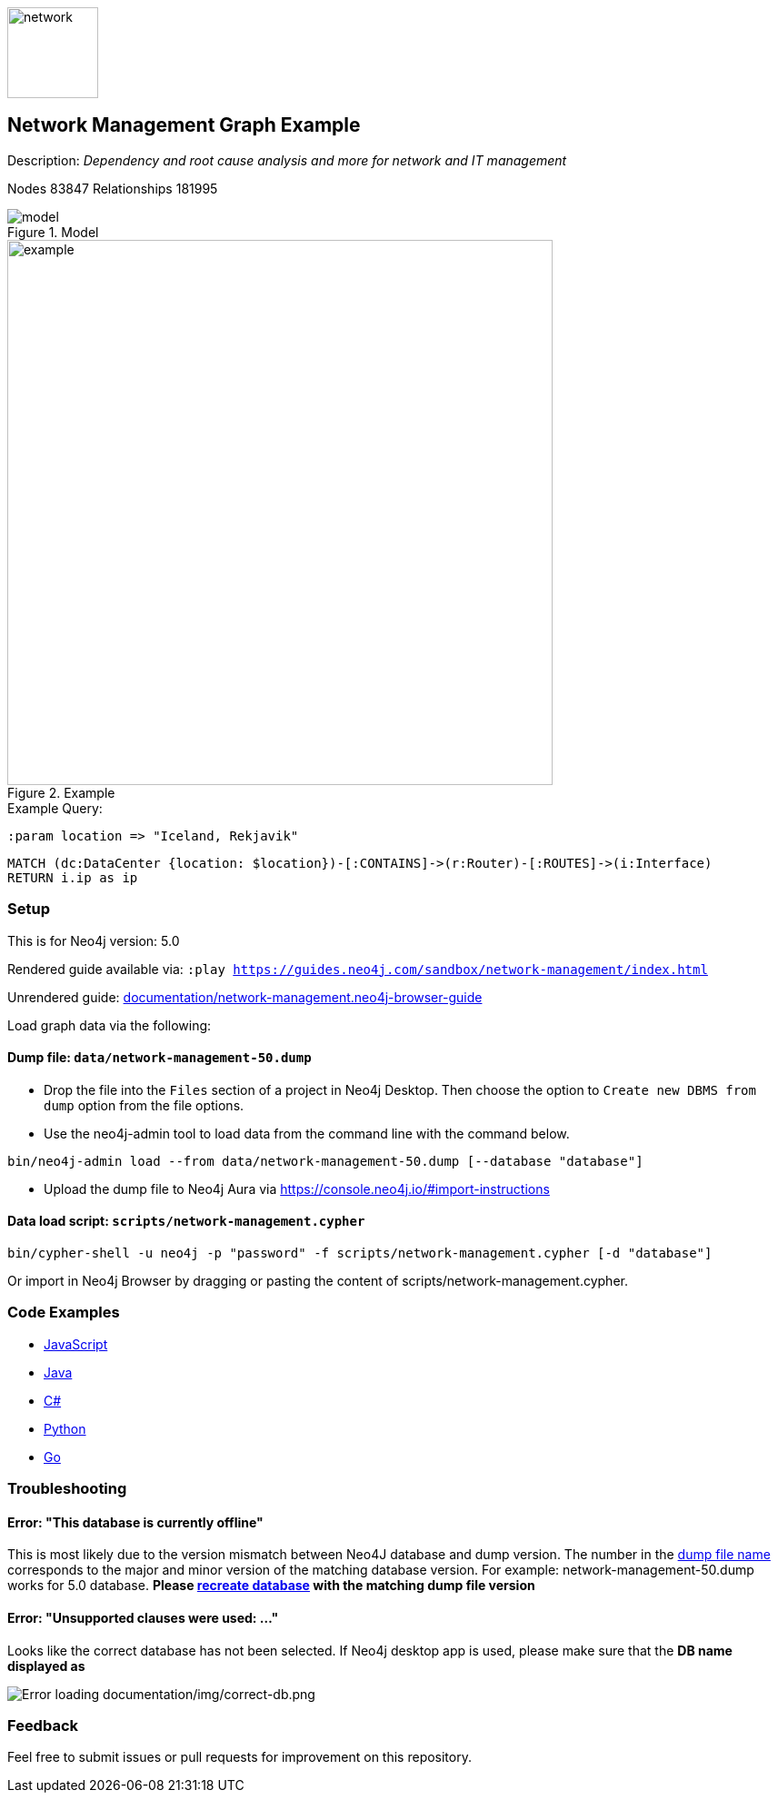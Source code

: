 :name: network-management
:long-name: Network Management
:description: Dependency and root cause analysis and more for network and IT management
:icon: documentation/img/network.svg
:tags: example-data,dataset,network-data,network-management,it-operations,datacenter
:author: Michael Hunger
:demodb: false
:data: false
:use-load-script: scripts/network-management.cypher
:use-dump-file: data/network-management-50.dump
:zip-file: false
:use-plugin: false
:target-db-version: 5.0
:bloom-perspective: bloom/network-management.bloom-perspective
:guide: documentation/network-management.neo4j-browser-guide
:rendered-guide: https://guides.neo4j.com/sandbox/{name}/index.html
:model: documentation/img/model.png
:example: documentation/img/example.png
:nodes: 83847
:relationships: 181995

:model-guide: documentation/modelling-decisions.adoc
:todo: false
image::{icon}[width=100]

== {long-name} Graph Example

Description: _{description}_

ifeval::[{todo} != false]
To Do: {todo}
endif::[]

Nodes {nodes} Relationships {relationships}

.Model
image::{model}[]

.Example
image::{example}[width=600]

:param-name: location
:param-value: Iceland, Rekjavik

.Example Query:
[source,cypher,role=query-example-params,subs=+attributes]
----
:param {param-name} => "{param-value}"
----

[source,cypher,role=query-example,param-name={param-name},param-value={param-value},result-column=ip,expected-result=10.0.0.254]
----
MATCH (dc:DataCenter {location: $location})-[:CONTAINS]->(r:Router)-[:ROUTES]->(i:Interface)
RETURN i.ip as ip
----

=== Setup [[setup]]

This is for Neo4j version: {target-db-version}

ifeval::[{use-plugin} != false]
Required plugins: {use-plugin}
endif::[]

ifeval::[{demodb} != false]
The database is also available on https://demo.neo4jlabs.com:7473

Username "{name}", password: "{name}", database: "{name}"
endif::[]

Rendered guide available via: `:play {rendered-guide}`

Unrendered guide: link:{guide}[]

Load graph data via the following:

ifeval::[{data} != false]
==== Data files: `{data}`

Import flat files (csv, json, etc) using Cypher's https://neo4j.com/docs/cypher-manual/current/clauses/load-csv/[`LOAD CSV`], https://neo4j.com/labs/apoc/[APOC library], or https://neo4j.com/developer/data-import/[other methods].
endif::[]

ifeval::[{use-dump-file} != false]
==== Dump file: `{use-dump-file}`

* Drop the file into the `Files` section of a project in Neo4j Desktop. Then choose the option to `Create new DBMS from dump` option from the file options.

* Use the neo4j-admin tool to load data from the command line with the command below.

[source,shell,subs=attributes]
----
bin/neo4j-admin load --from {use-dump-file} [--database "database"]
----

* Upload the dump file to Neo4j Aura via https://console.neo4j.io/#import-instructions
endif::[]

ifeval::[{use-load-script} != false]
==== Data load script: `{use-load-script}`

[source,shell,subs=attributes]
----
bin/cypher-shell -u neo4j -p "password" -f {use-load-script} [-d "database"]
----

Or import in Neo4j Browser by dragging or pasting the content of {use-load-script}.
endif::[]

ifeval::[{zip-file} != false]
==== Zip file

Download the zip file link:{repo}/raw/master/{name}.zip[{name}.zip] and add it as "project from file" to https://neo4j.com/developer/neo4j-desktop[Neo4j Desktop^].
endif::[]

=== Code Examples

* link:code/javascript/example.js[JavaScript]
* link:code/java/Example.java[Java]
* link:code/csharp/Example.cs[C#]
* link:code/python/example.py[Python]
* link:code/go/example.go[Go]

=== Troubleshooting

==== Error: "This database is currently offline"

This is most likely due to the version mismatch between Neo4J database and dump version. The number in the
link:data[dump file name] corresponds to the major and minor version of the matching database version. For example:
network-management-50.dump works for 5.0 database. *Please link:#setup[recreate database] with the matching dump file
version*

==== Error: "Unsupported clauses were used: ..."

Looks like the correct database has not been selected. If Neo4j desktop app is used, please make sure that the *DB name
displayed as*

image::documentation/img/correct-db.png[Error loading documentation/img/correct-db.png]

=== Feedback

Feel free to submit issues or pull requests for improvement on this repository.

